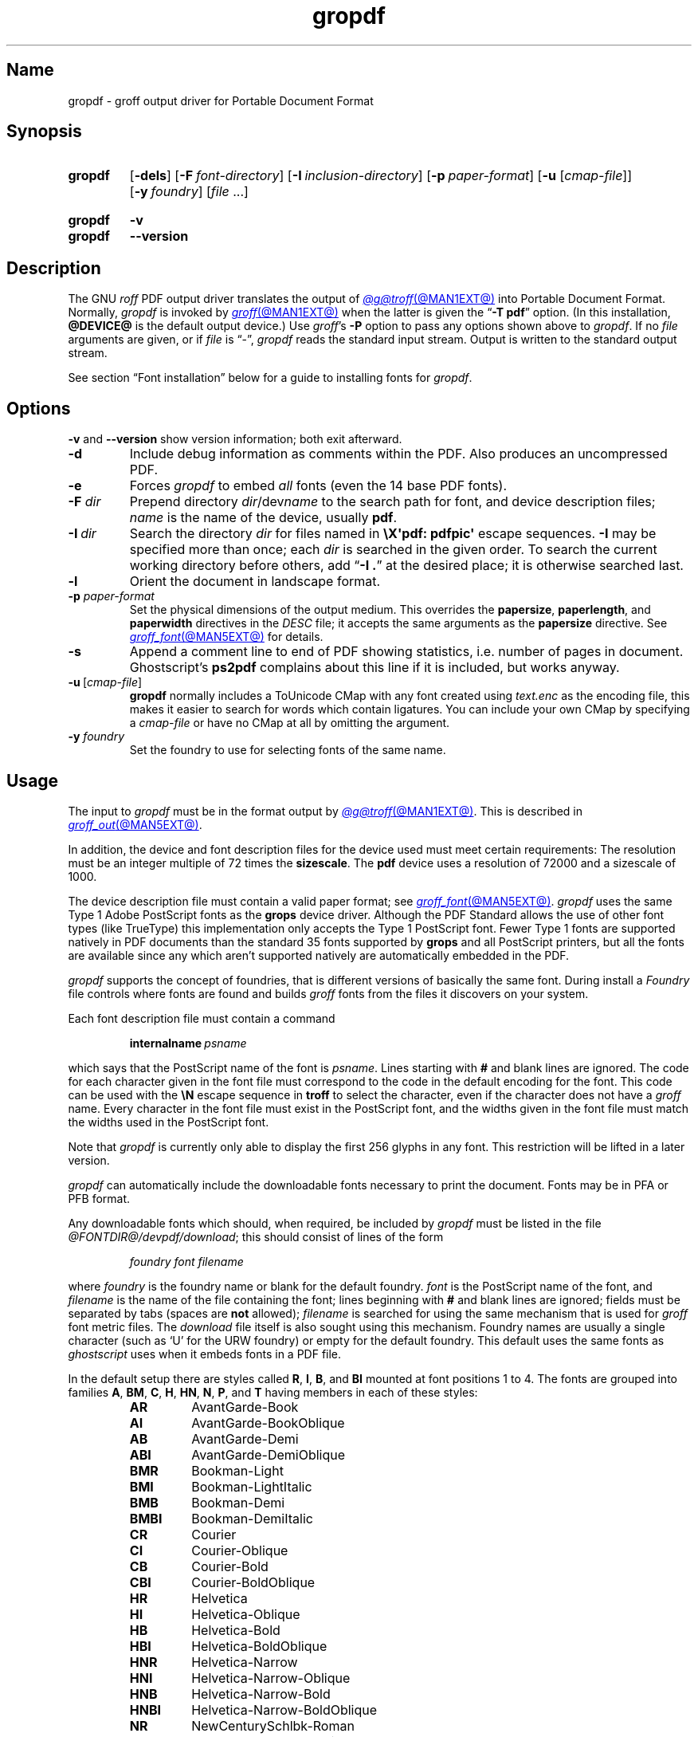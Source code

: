 .TH gropdf @MAN1EXT@ "@MDATE@" "groff @VERSION@"
.SH Name
gropdf \- groff output driver for Portable Document Format
.
.
.\" ====================================================================
.\" Legal Terms
.\" ====================================================================
.\"
.\" Copyright (C) 2011-2022 Free Software Foundation, Inc.
.\"
.\" Permission is granted to make and distribute verbatim copies of this
.\" manual provided the copyright notice and this permission notice are
.\" preserved on all copies.
.\"
.\" Permission is granted to copy and distribute modified versions of
.\" this manual under the conditions for verbatim copying, provided that
.\" the entire resulting derived work is distributed under the terms of
.\" a permission notice identical to this one.
.\"
.\" Permission is granted to copy and distribute translations of this
.\" manual into another language, under the above conditions for
.\" modified versions, except that this permission notice may be
.\" included in translations approved by the Free Software Foundation
.\" instead of in the original English.
.
.
.\" Save and disable compatibility mode (for, e.g., Solaris 10/11).
.do nr *groff_gropdf_1_man_C \n[.cp]
.cp 0
.
.
.\" This macro definition is poor style from a portability standpoint,
.\" but it's a good test and demonstration of the standard font
.\" repertoire for the devices where it has any effect at all, and so
.\" should be retained.
.de FT
.  if '\\*(.T'ps' .ft \\$1
.  if '\\*(.T'pdf' .ft \\$1
..
.
.\" ====================================================================
.SH Synopsis
.\" ====================================================================
.
.SY gropdf
.RB [ \-dels ]
.RB [ \-F\~\c
.IR font-directory ]
.RB [ \-I\~\c
.IR inclusion-directory ]
.RB [ \-p\~\c
.IR paper-format ]
\#.RB [ \-w\~\c
\#.IR n ]
.RB [ \-u
.RI [ cmap-file ]]
.RB [ \-y\~\c
.IR foundry ]
.RI [ file\~ .\|.\|.]
.YS
.
.
.SY gropdf
.B \-v
.
.SY gropdf
.B \-\-version
.YS
.
.
.\" ====================================================================
.SH Description
.\" ====================================================================
.
The GNU
.I roff
PDF output driver translates the output of
.MR @g@troff @MAN1EXT@
into Portable Document Format.
.
Normally,
.I gropdf
is invoked by
.MR groff @MAN1EXT@
when the latter is given the
.RB \[lq] \-T\~pdf \[rq]
option.
.
(In this installation,
.B @DEVICE@
is the default output device.)
.
Use
.IR groff 's
.B \-P
option to pass any options shown above to
.IR gropdf .
.
If no
.I file
arguments are given,
or if
.I file
is \[lq]\-\[rq],
.I gropdf
reads the standard input stream.
.
Output is written to the standard output stream.
.
.
.P
See section \[lq]Font installation\[rq] below for a guide to installing
fonts for
.IR gropdf .
.
.
.\" ====================================================================
.SH Options
.\" ====================================================================
.
.B \-v
and
.B \-\-version
show version information;
both exit afterward.
.
.
.TP
.B \-d
Include debug information as comments within the PDF.
.
Also produces an uncompressed PDF.
.
.
.TP
.B \-e
Forces
.I gropdf
to embed
.I all
fonts (even the 14 base PDF fonts).
.
.
.TP
.BI \-F " dir"
Prepend directory
.IR dir /dev name
to the search path for font, and device description files;
.I name
is the name of the device, usually
.BR pdf .
.
.TP
.BI \-I\~ dir
Search the directory
.I dir
for files named in
.B \[rs]X\[aq]pdf: pdfpic\[aq]
escape sequences.
.
.B \-I
may be specified more than once;
each
.I dir
is searched in the given order.
.
To search the current working directory before others,
add
.RB \[lq] "\-I .\&" \[rq]
at the desired place;
it is otherwise searched last.
.
.
.TP
.B \-l
Orient the document in landscape format.
.
.TP
.BI \-p " paper-format"
Set the physical dimensions of the output medium.
.
This overrides the
.BR papersize ,
.BR paperlength ,
and
.B paperwidth
directives in the
.I DESC
file;
it accepts the same arguments as the
.B papersize
directive.
.
See
.MR groff_font @MAN5EXT@
for details.
.
.
.TP
.B \-s
Append a comment line to end of PDF showing statistics,
i.e.\& number of pages in document.
.
Ghostscript's
.B ps2pdf
complains about this line if it is included, but works anyway.
.
.
.TP
.BR \-u \~[\c
.IR cmap-file ]
.B gropdf
normally includes a ToUnicode CMap with any font created using
.I text.enc
as the encoding file,
this makes it easier to search for words which contain ligatures.
.
You can include your own CMap by specifying a
.I cmap-file
or have no CMap at all by omitting the argument.
.
.
.\" .TP
.\" .BI \-w n
.\" Lines should be drawn using a thickness of
.\" .IR n \~\c
.\" thousandths of an em.
.\" .
.\" If this option is not given, the line thickness defaults to
.\" 0.04\~em.
.\" .
.\" .
.TP
.BI \-y " foundry"
Set the foundry to use for selecting fonts of the same name.
.
.
.\" ====================================================================
.SH Usage
.\" ====================================================================
.
The input to
.I gropdf
must be in the format output by
.MR @g@troff @MAN1EXT@ .
.
This is described in
.MR groff_out @MAN5EXT@ .
.
.
.LP
In addition, the device and font description files for the device used
must meet certain requirements:
.
The resolution must be an integer multiple of\~72 times the
.BR sizescale .
.
The
.B pdf
device uses a resolution of 72000 and a sizescale of 1000.
.
.
.LP
The device description file must contain a valid paper format;
see
.MR groff_font @MAN5EXT@ .
.
.I gropdf
uses the same Type\~1 Adobe PostScript fonts as the
.B grops
device driver.
.
Although the PDF Standard allows the use of other font types (like
TrueType) this implementation only accepts the Type\~1 PostScript
font.
.
Fewer Type\~1 fonts are supported natively in PDF documents than the
standard 35 fonts supported by
.B grops
and all PostScript printers, but all the fonts are available since any
which aren't supported natively are automatically embedded in the
PDF.
.
.
.LP
.I gropdf
supports the concept of foundries,
that is different versions of basically the same font.
.
During install a
.I Foundry
file controls where fonts are found and builds
.I groff
fonts from the files it discovers on your system.
.
.
.LP
Each font description file must contain a command
.
.IP
.BI internalname\  psname
.
.LP
which says that the PostScript name of the font is
.IR psname .
.
Lines starting with
.B #
and blank lines are ignored.
.
The code for each character given in the font file must correspond
to the code in the default encoding for the font.
.
This code can be used with the
.B \[rs]N
escape sequence in
.B troff
to select the character,
even if the character does not have a
.I groff
name.
.
Every character in the font file must exist in the PostScript font, and
the widths given in the font file must match the widths used
in the PostScript font.
.
.
.LP
Note that
.I gropdf
is currently only able to display the first 256 glyphs in any font.
This restriction will be lifted in a later version.
.
.
.\" .LP
.\" Note that
.\" .B grops
.\" is able to display all glyphs in a PostScript font, not only 256.
.\" .I enc_file
.\" (or the default encoding if no encoding file specified) just defines
.\" the order of glyphs for the first 256 characters;
.\" all other glyphs are accessed with additional encoding vectors which
.\" .B grops
.\" produces on the fly.
.
.
.LP
.I gropdf
can automatically include the downloadable fonts necessary
to print the document.
.
Fonts may be in PFA or PFB format.
.LP
.
Any downloadable fonts which should, when required, be included by
.I gropdf
must be listed in the file
.IR @FONTDIR@/\:\%devpdf/\:\%download ;
this should consist of lines of the form
.
.IP
.I
foundry font filename
.
.LP
where
.I foundry
is the foundry name or blank for the default foundry.
.
.I font
is the PostScript name of the font,
and
.I filename
is the name of the file containing the font;
lines beginning with
.B #
and blank lines are ignored;
fields must be separated by tabs
(spaces are
.B not
allowed);
.I filename
is searched for using the same mechanism that is used
for
.I groff
font metric files.
.
The
.I download
file itself is also sought using this mechanism.
.
Foundry names are usually a single character
(such as \[oq]U\[cq] for the URW foundry)
or empty for the default foundry.
.
This default uses the same fonts as
.I ghostscript
uses when it embeds fonts in a PDF file.
.
.
.LP
In the default setup there are styles called
.BR R ,
.BR I ,
.BR B ,
and
.B BI
mounted at font positions 1 to\~4.
.
The fonts are grouped into families
.BR A ,
.BR BM ,
.BR C ,
.BR H ,
.BR HN ,
.BR N ,
.BR P ,
and\~\c
.B T
having members in each of these styles:
.
.RS
.TP
.B AR
.FT AR
AvantGarde-Book
.FT
.
.TQ
.B AI
.FT AI
AvantGarde-BookOblique
.FT
.
.TQ
.B AB
.FT AB
AvantGarde-Demi
.FT
.
.TQ
.B ABI
.FT ABI
AvantGarde-DemiOblique
.FT
.
.TQ
.B BMR
.FT BMR
Bookman-Light
.FT
.
.TQ
.B BMI
.FT BMI
Bookman-LightItalic
.FT
.
.TQ
.B BMB
.FT BMB
Bookman-Demi
.FT
.
.TQ
.B BMBI
.FT BMBI
Bookman-DemiItalic
.FT
.
.TQ
.B CR
.FT CR
Courier
.FT
.
.TQ
.B CI
.FT CI
Courier-Oblique
.FT
.
.TQ
.B CB
.FT CB
Courier-Bold
.FT
.
.TQ
.B CBI
.FT CBI
Courier-BoldOblique
.FT
.
.TQ
.B HR
.FT HR
Helvetica
.FT
.
.TQ
.B HI
.FT HI
Helvetica-Oblique
.FT
.
.TQ
.B HB
.FT HB
Helvetica-Bold
.FT
.
.TQ
.B HBI
.FT HBI
Helvetica-BoldOblique
.FT
.
.TQ
.B HNR
.FT HNR
Helvetica-Narrow
.FT
.
.TQ
.B HNI
.FT HNI
Helvetica-Narrow-Oblique
.FT
.
.TQ
.B HNB
.FT HNB
Helvetica-Narrow-Bold
.FT
.
.TQ
.B HNBI
.FT HNBI
Helvetica-Narrow-BoldOblique
.FT
.
.TQ
.B NR
.FT NR
NewCenturySchlbk-Roman
.FT
.
.TQ
.B NI
.FT NI
NewCenturySchlbk-Italic
.FT
.
.TQ
.B NB
.FT NB
NewCenturySchlbk-Bold
.FT
.
.TQ
.B NBI
.FT NBI
NewCenturySchlbk-BoldItalic
.FT
.
.TQ
.B PR
.FT PR
Palatino-Roman
.FT
.
.TQ
.B PI
.FT PI
Palatino-Italic
.FT
.
.TQ
.B PB
.FT PB
Palatino-Bold
.FT
.
.TQ
.B PBI
.FT PBI
Palatino-BoldItalic
.FT
.
.TQ
.B TR
.FT TR
Times-Roman
.FT
.
.TQ
.B TI
.FT TI
Times-Italic
.FT
.
.TQ
.B TB
.FT TB
Times-Bold
.FT
.
.TQ
.B TBI
.FT TBI
Times-BoldItalic
.FT
.RE
.
.
.LP
There is also the following font which is not a member of a family:
.
.RS
.TP
.B ZCMI
.FT ZCMI
ZapfChancery-MediumItalic
.FT
.RE
.
.
.LP
There are also some special fonts called
.B S
for the PS Symbol font.
.
The lower case greek characters are automatically slanted (to match
the SymbolSlanted font (SS) available to PostScript).
.
Zapf Dingbats is available as
.BR ZD ;
the \[lq]hand pointing left\[rq] glyph
.RB ( \[rs][lh] )
is available since it has been defined using the
.B \[rs]X\[aq]pdf: xrev\[aq]
extension which reverses the direction of letters within words.
.
.
.LP
The default color for
.B \[rs]m
and
.B \[rs]M
is black.
.
.LP
.I gropdf
understands some of the X\~commands produced using the
.B \[rs]X
escape sequences supported by
.B grops.
Specifically, the following is supported.
.
.TP
.B \[rs]X\[aq]ps: invis\[aq]
Suppress output.
.
.TP
.B \[rs]X\[aq]ps: endinvis\[aq]
Stop suppressing output.
.
.TP
.BI "\[rs]X\[aq]ps: exec gsave currentpoint 2 copy translate\~" n\~\c
.B rotate neg exch neg exch translate\[aq]
where
.I n
is the angle of rotation.
.
This is to support the
.I align
command in
.BR gpic .
.
.TP
.B \[rs]X\[aq]ps: exec grestore\[aq]
Again used by
.B gpic
to restore after rotation.
.
.TP
.BI "\[rs]X\[aq]ps: exec " "n\~" "setlinejoin\[aq]"
where
.I n
can be one of the following values.
.IP
0 = Miter join
.br
1 = Round join
.br
2 = Bevel join
.
.TP
.BI "\[rs]X\[aq]ps: exec " "n " "setlinecap\[aq]"
where
.I n
can be one of the following values.
.IP
0 = Butt cap
.br
1 = Round cap, and
.br
2 = Projecting square cap
.
.
.LP
.TP
.BR "\[rs]X\[aq]ps:\~" .\|.\|.\& "\~pdfmark\[aq]"
All the
.I pdfmark
macros installed by using
.I \-m pdfmark
or
.I \-m mspdf
(see documentation in
.IR pdfmark.pdf ).
.
A subset of these macros are installed automatically when you use
.B \-Tpdf
so you should not need to use \[oq]\-m pdfmark\[cq] for using most of
the PDF functionality.
.
.LP
.I gropdf
also supports a subset of the commands introduced in present.tmac.
Specifically it supports:-
.IP
PAUSE
.br
BLOCKS
.br
BLOCKE
.
.LP
Which allows you to create presentation type PDFs.
Many of the other
commands are already available in other macro packages.
.LP
These commands are implemented with
.I groff
X commands:-
.LP
.TP
.B \[rs]X\[aq]ps: exec %%%%PAUSE\[aq]
The section before this is treated as a block and is introduced using
the current
.B BLOCK
transition setting
(see
.RB \[lq] "\[rs]X\[aq]pdf: transition\[aq]" \[rq]
below).
.
This command
can be introduced using the macro
.BR .pdfpause .
.TP
.B \[rs]X\[aq]ps: exec %%%%BEGINONCE\[aq]
Any text following this command (up to %%%%ENDONCE) is shown only once,
the next %%%%PAUSE will remove it.
If producing a non presentation pdf, i.e.\&
ignoring the pauses, see
.I \%GROPDF_NOSLIDE
below, this text is ignored.
.LP
.TP
.B \[rs]X\[aq]ps: exec %%%%ENDONCE\[aq]
This terminates the block defined by %%%%BEGINONCE.
This pair of commands
is what implements the \&.BLOCKS Once/.BLOCKE commands in present.tmac.
.LP
The
.B mom
macro set already has integration with these extensions so you can build
slides with
.BR mom .
.LP
If you use present.tmac with
.I gropdf
there is no need to run the program
.MR presentps @MAN1EXT@
since the output will already be a presentation pdf.
.LP
All other
.B ps:
tags are silently ignored.
.
.
.LP
One
.B \[rs]X
special used by the DVI driver is also recognised:
.
.TP
.BI \[rs]X\[aq]papersize= paper-format \[aq]
where the
.I paper-format
parameter is the same as that to the
.B papersize
directive.
.
See
.MR groff_font @MAN5EXT@ .
.
This means that you can alter the page size at will within the PDF file
being created by
.IR gropdf .
.
If you do want to change the paper format,
it must be done before you start creating the page.
.
.
.LP
In addition,
.I gropdf
supports its own suite of
.B pdf:
tags.
.
The following tags are supported:
.
.TP
.BI "\[rs]X\[aq]pdf: pdfpic\~" file\~\c
.IR "alignment width height line-length" \[aq]
Place an image of the specified
.I width
containing the PDF drawing from file
.I file
of desired
.I width
and
.I height
(if
.I height
is missing or zero then it is scaled proportionally).
.
If
.I alignment
is
.B \-L
the drawing is left aligned.
.
If it is
.B \-C
or
.B \-R
a
.I linelength
greater than the width of the drawing is required as well.
.
If
.I width
is specified as zero then the width is scaled in proportion to the
height.
.
.\" .IP
.\" See
.\" .BR groff_tmac (@MAN7EXT@)
.\" for a description of the
.\" .B PSPIC
.\" macro which provides a convenient high-level interface for inclusion
.\" of PostScript graphics.
.
.TP
.B \[rs]X\[aq]pdf: xrev\[aq]
This toggles a flag which reverses the direction of printing
.IR "letter by letter" ,
i.e., each separate letter is reversed, not the entire word.
.
This is useful for reversing the direction of glyphs in the Dingbats
font.
.
To return to normal printing repeat the command again.
.
.TP
.BI "\[rs]X'pdf: markstart " "/ANN definition" '
The macros which support PDF Bookmarks use this call internally to
start the definition of bookmark hotspot (user will have called
\[oq].pdfhref\~L\[cq] with the text which will become the \[oq]hot
spot\[cq] region).
.
Normally this is never used except from within the pdfmark macros.
.
.TP
.BI "\[rs]X\[aq]pdf: markstart " "/ANN-definition" \[aq]
.TQ
.B \[rs]X\[aq]pdf: markend\[aq]
The macros which support PDF bookmarks use these calls internally to
start and stop (respectively) the definition of bookmark hot spot;
the user will have called \[lq].pdfhref\~L\[rq] with the text which will
become the hot spot region).
.
Normally,
these are never used except from within the
.I pdfmark
macros.
.
.
.TP
.B \[rs]X\[aq]pdf: marksuspend\[aq]
.TQ
.B \[rs]X\[aq]pdf: markrestart\[aq]
If you are using page traps to produce headings, footings, etc., you
need to use these in case a \[oq]hot spot\[cq] crosses a page
boundary, otherwise any text output by the heading or footing macro
will be marked as part of the \[oq]hot spot\[cq].
.
To stop this happening just place \[oq].pdfmarksuspend\[cq] and
\[oq].pdfmarkrestart\[cq] at the start and end of the page trap macro,
respectively.
.
(These are just convenience macros which emit the corresponding
.B \[rs]X
escapes sequence.
.
These macros must be used only within page traps.)
.
.
.TP
.BI "\[rs]X\[aq]pdf: pagename\~" name \[aq]
This gives the current page a
.IR name .
.IP
There are two default names for any document which do not need to
be declared
.RI \[oq] top "\[cq] and \[oq]" bottom \[cq].
.IP
The convenience command for this is
.BR .pdfpagename .
.
.TP
.BI "\[rs]X'pdf: switchtopage\~" "when name" \[aq]
Normally each new page is appended to the end of the document,
this command allows following pages to be inserted at a
.I \[oq]named\[cq]
position within the document (see pagename command above).
.I \[oq]when\[cq]
can be either
.RI \[oq] after "\[cq] or \[oq]" before \[cq].
If it is ommitted it defaults to
.RI \[oq] before \[cq].
.IP
The convenience command for this is
.BR .pdfswitchtopage .
It should be used at the end of the page before you want the switch to
happen.
.IP
This allows pages such as a TOC to be moved to elsewhere in the
document,
but more esoteric uses are possible.
.
.
.TP
.BI \[rs]X\[aq]pdf:\~transition\~ feature\~\c
.IB "mode duration dimension motion direction scale bool" \[aq]
where
.I feature
can be either SLIDE or BLOCK.
When it is SLIDE the transition is used
when a new slide is introduced to the screen,
if BLOCK then this transition is used for the individual blocks which
make up the slide.
.
.
.IP
.I mode
is the transition type between slides:-
.RS
.IP
.B Split
- Two lines sweep across the screen, revealing the new page.
The lines
may be either horizontal or vertical and may move inward from the
edges of the page or outward from the center, as specified by the
.I dimension
and
.I motion
entries, respectively.
.br
.B Blinds
- Multiple lines, evenly spaced across the screen, synchronously
sweep in the same direction to reveal the new page.
The lines may be
either horizontal or vertical, as specified by the
.I dimension
entry.
Horizontal
lines move downward; vertical lines move to the right.
.br
.B Box
- A rectangular box sweeps inward from the edges of the page or
outward from the center, as specified by the
.I motion
entry, revealing the new page.
.br
.B Wipe
- A single line sweeps across the screen from one edge to the other in
the direction specified by the
.I direction
entry, revealing the new page.
.br
.B Dissolve
- The old page dissolves gradually to reveal the new one.
.br
.B Glitter
- Similar to Dissolve,
except that the effect sweeps across the page in a wide band moving from
one side of the screen to the other in the direction specified by the
.I direction
entry.
.br
.B R
- The new page simply replaces the old one with no special transition
effect; the
.I direction
entry shall be ignored.
.br
.B Fly
- (PDF 1.5) Changes are flown out or in (as specified by
.IR motion ),
in the
direction specified by
.IR direction ,
to or from a location that is offscreen except
when
.I direction
is
.BR None .
.br
.B Push
- (PDF 1.5) The old page slides off the screen while the new page
slides in, pushing the old page out in the direction specified by
.IR direction .
.br
.B Cover
- (PDF 1.5) The new page slides on to the screen in the direction
specified by
.IR direction ,
covering the old page.
.br
.B Uncover
- (PDF 1.5) The old page slides off the screen in the direction
specified by
.IR direction ,
uncovering the new page in the direction
specified by
.IR direction .
.br
.B Fade
- (PDF 1.5) The new page gradually becomes visible through the
old one.
.LP
.RE
.IP
.I duration
is the length of the transition in seconds (default 1).
.LP
.IP
.I dimension
(Optional;
.BR Split " and " Blinds
transition styles only) The dimension in which the
specified transition effect shall occur:
.B H
Horizontal, or
.B V
Vertical.
.LP
.IP
.I motion
(Optional;
.BR Split ,
.BR Box " and " Fly
transition styles only) The direction of motion for
the specified transition effect:
.B I
Inward from the edges of the page, or
.B O
Outward from the center of the page.
.LP
.IP
.I direction
(Optional;
.BR Wipe ,
.BR Glitter ,
.BR Fly ,
.BR Cover ,
.BR Uncover " and " Push
transition styles only)
The direction in which the specified transition effect shall moves,
expressed in degrees counterclockwise starting from a left-to-right
direction.
If the value is a number, it shall be one of:
.B 0
= Left to right,
.B 90
= Bottom to top (Wipe only),
.B 180
= Right to left (Wipe only),
.B 270
= Top to bottom,
.B 315
= Top-left to bottom-right (Glitter only)
The value can be
.BR None ,
which is relevant only for the
.B Fly
transition when the value of
.I scale
is not 1.0.
.LP
.IP
.I scale
(Optional; PDF 1.5;
.B Fly
transition style only) The starting or ending scale at
which the changes shall be drawn.
If
.I motion
specifies an inward transition, the scale
of the changes drawn shall progress from
.I scale
to 1.0 over the course of the
transition.
If
.I motion
specifies an outward transition, the scale of the changes drawn
shall progress from 1.0 to
.I scale
over the course of the transition
.LP
.IP
.I bool
(Optional; PDF 1.5;
.B Fly
transition style only) If
.BR true ,
the area that shall be flown
in is rectangular and opaque.
.LP
.IP
This command can be used by calling the macro
.B .pdftransition
using the parameters described above.
Any of the parameters may be
replaced with a "." which signifies the parameter retains its
previous value, also any trailing missing parameters are ignored.
.LP
.IP
.B Note:
not all PDF Readers support any or all these transitions.
.LP
.
.
.TP
.BI "\eX\[aq]pdf: background\~" "cmd left top right bottom weight" \[aq]
.TQ
.B "\eX\[aq]pdf: background off\[aq]"
.TQ
.BI "\eX\[aq]pdf: background footnote\~" bottom \[aq]
produces a background rectangle on the page,
where
.RS
.TP
.I cmd
is the command,
which can be any of
.RB \[lq] page | fill | box \[rq]
in combination.
.
Thus,
.RB \[lq] pagefill \[rq]
would draw a rectangle which covers the whole current page size
(in which case the rest of the parameters can be omitted because the box
dimensions are taken from the current media size).
.
.RB \[lq] boxfill \[rq],
on the other hand,
requires the given dimensions to place the box.
.
Including
.RB \[lq] fill \[rq]
in the command will paint the rectangle with the current fill colour
(as with
.BR \[rs]M[] )
and including
.RB \[lq] box \[rq]
will give the rectangle a border in the current stroke colour
(as with
.BR \[rs]m[] ).
.
.
.IP
.I cmd
may also be
.RB \[lq] off \[rq]
on its own,
which will terminate drawing the current box.
.
If you have specified a page colour with
.RB \[lq] pagefill \[rq],
it is always the first box in the stack,
and if you specify it again,
it will replace the first entry.
.
Be aware that the
.RB \[lq]  pagefill \[rq]
box renders the page opaque,
so tools that \[lq]watermark\[rq] PDF pages are unlikely to be
successful.
.
To return the background to transparent,
issue an
.RB \[lq] off \[rq]
command with no other boxes open.
.
.
.IP
Finally,
.I cmd
may be
.RB \[lq] footnote \[rq]
followed by a new value for
.IR bottom ,
which will be used for all open boxes on the current page.
This is to allow room for footnote areas that grow while a page is
processed
(to accommodate multiple footnotes,
for instance).
.
(If the value is negative,
it is used as an offset from the bottom of the page.)
.
.
.TP
.I left
.TQ
.I top
.TQ
.I right
.TQ
.I bottom
are the coordinates of the box.
.
The
.I top
and
.I bottom
coordinates are the minimum and maximum for the box,
since the actual start of the box is
.IR groff 's
drawing position when you issue the command,
and the bottom of the box is the point where you turn the box
.RB \[lq] off \[rq].
.
The top and bottom coordinates are used only if the box drawing extends
onto the next page;
ordinarily,
they would be set to the header and footer margins.
.
.
.TP
.I weight
provides the line width for the border if
.RB \[lq] box \[rq]
is included in the command.
.
.
.P
The convenience macro for this escape sequence is
.BR .pdfbackground .
.
An
.I sboxes
macro file is also available;
see
.MR groff_tmac @MAN5EXT@ .
.RE
.
.
.\" ====================================================================
.SS "Importing graphics"
.\" ====================================================================
.
.I gropdf
supports only the inclusion of other PDF files for inline images.
.
Such a PDF file may,
however,
contain any of the graphic formats supported by
the PDF standard,
such as JPEG/JFIF,
PNG,
and GIF.
.
Any application that outputs PDF can thus be used to prepare files for
embedding in documents processed by
.I groff
and
.IR gropdf .
.
.
.P
The PDF file you wish to insert must be a single page and the drawing
must just fit inside the media size of the PDF file.
.
In
.MR inkscape 1
or
.MR gimp 1 ,
for example,
make sure the canvas size just fits the image.
.
.
.P
The PDF parser
.I gropdf
implements has not been rigorously tested with all applications that
produce PDF.
.
If you find a single-page PDF which fails to import properly,
try processing it with the
.MR pdftk 1
program.
.
.
.RS
.EX
pdftk\~\c
.I existing-file\~\c
output\~\c
.I new-file
.EE
.RE
.
You may find that
.I new-file
imports successfully.
.
.
.\" ====================================================================
.SS "TrueType and other font formats"
.\" ====================================================================
.
.I gropdf
does not yet support any font formats besides Adobe Type 1
(PFA or PFB).
.
.
.\" ====================================================================
.SH "Font installation"
.\" ====================================================================
.
The following is a step-by-step font installation guide for
.I gropdf.
.
.
.IP \[bu] 2n
Convert your font to something
.I groff
understands.
.
This is a PostScript Type\~1 font in PFA or PFB format,
together with an AFM file.
.
A PFA file begins as follows.
.
.RS
.RS \" two RS calls to get inboard of IP indentation
.EX
%!PS\-AdobeFont\-1.0:
.EE
.RE \" but only one to get back to it
.
A PFB file contains this string as well,
preceded by some non-printing bytes.
.
In the following steps,
we will consider the use of CTAN's
.UR https://\:ctan.org/\:tex\-archive/\:fonts/\:brushscr
BrushScriptX-Italic
.UE
font in PFA format.
.RE \" now restore left margin
.
.
.IP \[bu]
Convert the AFM file to a
.I groff
font description file with the
.MR afmtodit @MAN1EXT@
program.
.
For instance,
.
.RS
.RS \" two RS calls to get inboard of IP indentation
.EX
$ \c
.B afmtodit BrushScriptX\-Italic.afm text.map BSI
.EE
.RE \" but only one to get back to it
.
converts the Adobe Font Metric file
.I BrushScriptX\-Italic.afm
to the
.I groff
font description file
.IR BSI .
.RE \" now restore left margin
.
.
.IP
If you have a font family which provides regular upright (roman),
bold,
italic,
and
bold-italic styles,
(where \[lq]italic\[rq] may be \[lq]oblique\[rq] or \[lq]slanted\[rq]),
we recommend using
.BR R ,
.BR B ,
.BR I ,
and
.BR BI ,
respectively,
as suffixes to the
.I groff
font family name to enable
.IR groff 's
font family and style selection features.
.
An example is
.IR groff 's
built-in support for Times:
the font family
name is abbreviated as
.BR T ,
and the
.I groff
font names are therefore
.BR TR ,
.BR TB ,
.BR TI ,
and
.BR TBI .
.
In our example,
however,
the BrushScriptX font is available in a single style only,
italic.
.
.
.IP \[bu]
Install the
.I groff
font description file(s) in a
.I devpdf
subdirectory in the search path that
.I groff
uses for device and font file descriptions.
.
See the
.I GROFF_FONT_PATH
entry in section \[lq]Environment\[rq] of
.MR @g@troff @MAN1EXT@
for the current value of the font search path.
.
While
.I groff
doesn't directly use AFM files,
it is a good idea to store them alongside its font description files.
.
.
.IP \[bu]
Register fonts in the
.I devpdf/download
file so they can be located for embedding in PDF files
.I gropdf
generates.
.
Only the first
.I download
file encountered in the font search path is read.
.
If in doubt,
copy the default
.I download
file
(see section \[lq]Files\[rq] below)
to the first directory in the font search path and add your fonts there.
.
The PostScript font name used by
.I gropdf
is stored in the
.B internalname
field in the
.I groff
font description file.
.
(This name does not necessarily resemble the font's file name.)
.
If the font in our example had originated from a foundry named
.BR Z ,
we would add the following line to
.IR download .
.
.RS
.RS \" two RS calls to get inboard of IP indentation
.EX
Z\[->]BrushScriptX\-Italic\[->]BrushScriptX\-Italic.pfa
.EE
.RE \" but only one to get back to it
.
A tab character,
depicted as \[->],
separates the fields.
.
The default foundry has no name:
its field is empty and
entries corresponding to it start with a tab character,
as will the one in our example.
.RE \" now restore left margin
.
.
.IP \[bu]
Test the selection and embedding of the new font.
.
.RS
.RS \" two RS calls to get inboard of IP indentation
.EX
printf "\[rs]\[rs]f[BSI]Hello, world!\[rs]n" \
| groff \-T pdf \-P \-e >hello.pdf
see hello.pdf
.EE
.RE
.RE
.
.
.br
.ne 5v
.\" ====================================================================
.SH Environment
.\" ====================================================================
.
.TP
.I GROFF_FONT_PATH
A list of directories in which to seek the selected output device's
directory of device and font description files.
.
If,
in the
.I download
file,
the font file has been specified with a full path,
no directories are searched.
.
See
.MR @g@troff @MAN1EXT@
and
.MR groff_font @MAN5EXT@ .
.
.
.TP
.I GROPDF_NOSLIDE
If this is set true,
.I gropdf
will ignore all commands which produce a presentation pdf,
and produce a normal pdf instead.
.
.
.TP
.I SOURCE_DATE_EPOCH
A timestamp
(expressed as seconds since the Unix epoch)
to use as the output creation timestamp in place of the current time.
.
The time is converted to human-readable form using Perl's
.I localtime()
function and recorded in a PDF comment.
.
.
.TP
.I TZ
The time zone to use when converting the current time
(or value of
.IR SOURCE_DATE_EPOCH )
to human-readable form;
see
.MR tzset 3 .
.
.
.\" ====================================================================
.SH Files
.\" ====================================================================
.
.TP
.I @FONTDIR@/\:\%devpdf/\:DESC
describes the
.B pdf
output device.
.
.
.TP
.IR @FONTDIR@/\:\%devpdf/ F
describes the font known
.RI as\~ F
on device
.BR pdf .
.
.
.TP
.IR @FONTDIR@/\:\%devpdf/\:U\- F
describes the font
from the URW foundry
(versus the Adobe default)
known
.RI as\~ F
on device
.BR pdf .
.
.
.TP
.I @FONTDIR@/\:\%devpdf/\%download
lists fonts available for embedding within the PDF document
(by analogy to the
.B ps
device's downloadable font support).
.
.
.\" XXX: Why are we shipping this but not BuildFoundries.pl?
.TP
.I @FONTDIR@/\:\%devpdf/\%Foundry
is a data file used by the
.I groff
build system to locate PostScript Type\~1 fonts.
.
.
.TP
.I @FONTDIR@/\:\%devpdf/\:enc/\:\%text\:.enc
describes the encoding scheme used by most PostScript Type\~1 fonts;
the
.B \%encoding
directive of
font description files for the
.B pdf
device refers to it.
.
.
.TP
.I @MACRODIR@/\:pdf\:.tmac
defines macros for use with the
.B pdf
output device.
.
It is automatically loaded by
.I troffrc
when the
.B pdf
output device is selected.
.
.
.TP
.I @MACRODIR@/\:\%pdfpic\:.tmac
defines the
.B PDFPIC
macro for embedding images in a document;
see
.MR groff_tmac @MAN5EXT@ .
.
It is automatically loaded by
.I troffrc.
.\"
.\"
.\" .TP
.\" .B @MACRODIR@/pspic.tmac
.\" Definition of
.\" .B PSPIC
.\" macro,
.\" automatically loaded by
.\" .BR ps.tmac .
.\" .
.
.
.\" ====================================================================
.SH "See also"
.\" ====================================================================
.
.TP
.I @DOCDIR@/\:\%sboxes/\:\%msboxes\:.ms
.TQ
.I @DOCDIR@/\:\%sboxes/\:\%msboxes\:.pdf
\[lq]Using PDF boxes with
.I groff
and the
.I ms
macros\[rq],
by Deri James.
.
.
.P
.MR afmtodit @MAN1EXT@ ,
.MR groff @MAN1EXT@ ,
.MR @g@troff @MAN1EXT@ ,
.MR groff_font @MAN5EXT@ ,
.MR groff_out @MAN5EXT@
.\" Not actually referenced in above discussion.
.\" .BR \%pfbtops (@MAN1EXT@),
.\" .BR \%groff_tmac (@MAN5EXT@),
.
.
.\" Clean up.
.rm FT
.
.\" Restore compatibility mode (for, e.g., Solaris 10/11).
.cp \n[*groff_gropdf_1_man_C]
.do rr *groff_gropdf_1_man_C
.
.
.\" Local Variables:
.\" fill-column: 72
.\" mode: nroff
.\" End:
.\" vim: set filetype=groff textwidth=72:
